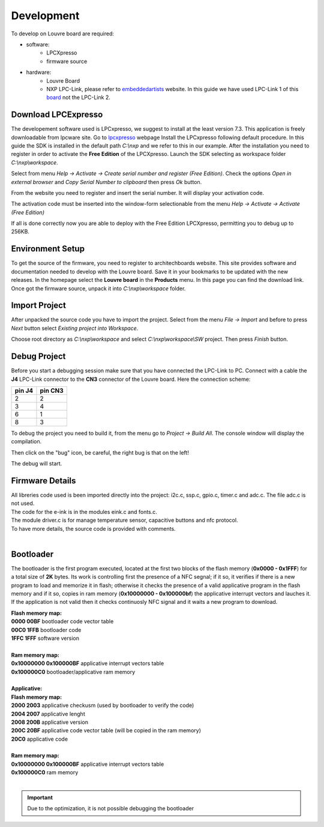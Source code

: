 .. _development:

Development
===========

To develop on Louvre board are required:

- software:
	- LPCXpresso
	- firmware source

- hardware:
	- Louvre Board
	- NXP LPC-Link, please refer to `embeddedartists <http://www.embeddedartists.com>`_ website. In this guide we have used LPC-Link 1 of this `board <http://www.embeddedartists.com/products/lpcxpresso/lpc11U24_xpr.php>`_ not the LPC-Link 2.

Download LPCExpresso
--------------------

The developement software used is LPCxpresso, we suggest to install at the least version 7.3.
This application is freely downloadable from lpcware site. Go to `lpcxpresso <http://www.lpcware.com/lpcxpresso/downloads/windows>`_ webpage
Install the LPCxpresso following default procedure. In this guide the SDK is installed in the default path *C:\\nxp* and we refer to this in our example.
After the installation you need to register in order to activate the **Free Edition** of the LPCXpresso.
Launch the SDK selecting as workspace folder *C:\\nxp\\workspace*.

.. image:: _images/sdk_workspace_path.jpg

Select from menu *Help -> Activate -> Create serial number and register (Free Edition)*. Check the options *Open in external browser* and *Copy Serial Number to clipboard* then press *Ok* button.

.. image:: _images/sdk_serial_number.jpg

From the website you need to register and insert the serial number. It will display your activation code.

.. image:: _images/sdk_register_serial_number.jpg

The activation code must be inserted into the window-form selectionable from the menu *Help -> Activate -> Activate (Free Edition)*

.. image:: _images/sdk_window_form.jpg

If all is done correctly now you are able to deploy with the Free Edition LPCXpresso, permitting you to debug up to 256KB.

Environment Setup
-----------------

To get the source of the firmware, you need to register to architechboards website.
This site provides software and documentation needed to develop with the Louvre board. Save it in your bookmarks to be updated with the new releases.
In the homepage select the **Louvre board** in the **Products** menu. In this page you can find the download link.
Once got the firmware source, unpack it into *C:\\nxp\\workspace* folder.

Import Project
--------------

After unpacked the source code you have to import the project. Select from the menu *File -> Import* and before to press *Next* button select *Existing project into Workspace*.

.. image:: _images/sdk_import_existing_prj.jpg

Choose root directory as *C:\\nxp\\workspace* and select *C:\\nxp\\workspace\\SW* project. Then press *Finish* button.

.. image:: _images/sdk_import_firmware.jpg


Debug Project
-------------

Before you start a debugging session make sure that you have connected the LPC-Link to PC. Connect with a cable the **J4** LPC-Link connector to the **CN3** connector of the Louvre board.
Here the connection scheme:

====== =======
pin J4 pin CN3
====== =======
2      2
3      4
6      1
8      3
====== =======

To debug the project you need to build it, from the menu go to *Project -> Build All*. The console window will display the compilation.

.. image:: _images/sdk_console_compilation.jpg

Then click on the "bug" icon, be careful, the right bug is that on the left!

.. image:: _images/sdk_debug.jpg

The debug will start.

.. image:: _images/sdk_debugging.jpg

Firmware Details
----------------

| All libreries code used is been imported directly into the project: i2c.c, ssp.c, gpio.c, timer.c and adc.c. The file adc.c is not used. 
| The code for the e-ink is in the modules eink.c and fonts.c. 
| The module driver.c is for manage temperature sensor, capacitive buttons and nfc protocol.
| To have more details, the source code is provided with comments.
|

Bootloader
----------

The bootloader is the first program executed, located at the first two blocks of the flash memory (**0x0000 - 0x1FFF**) for a total size of **2K** bytes.
Its work is controlling first the presence of a NFC segnal; if it so, it verifies if there is a new program to load and memorize it in flash; otherwise it checks the presence of a valid applicative program in the flash memory and if it so, copies in ram memory (**0x10000000 - 0x100000bf**) the applicative interrupt vectors and lauches it. If the application is not valid then it checks continuosly NFC signal and it waits a new program to download.

| **Flash memory map:**
| **0000 00BF**  bootloader code vector table
| **00C0 1FFB**  bootloader code                                                                                                                     
| **1FFC 1FFF**  software version
|
| **Ram memory map:**
| **0x10000000 0x100000BF** applicative interrupt vectors table
| **0x100000C0**            bootloader/applicative ram memory
|
| **Applicative:**
| **Flash memory map:**
| **2000 2003** applicative checkusm (used by bootloader to verify the code)
| **2004 2007** applicative lenght
| **2008 200B** applicative version
| **200C 20BF** applicative code vector table (will be copied in the ram memory)
| **20C0**      applicative code
| 
| **Ram memory map:**
| **0x10000000 0x100000BF** applicative interrupt vectors table
| **0x100000C0**            ram memory
|

.. important::

 | Due to the optimization, it is not possible debugging the bootloader

